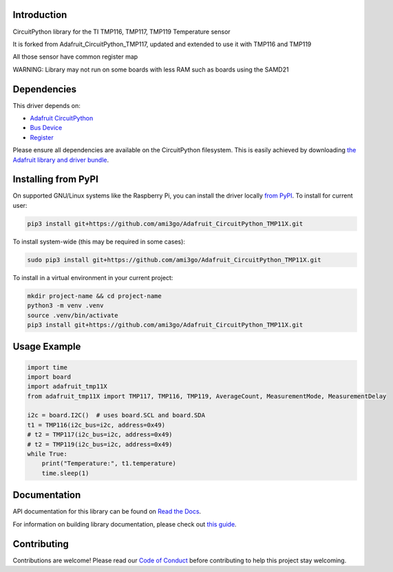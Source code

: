 Introduction
============

.. image:: https://readthedocs.org/projects/adafruit-circuitpython-tmp117/badge/?version=latest
    :target: https://docs.circuitpython.org/projects/tmp117/en/latest/
    :alt: Documentation Status

.. image:: https://raw.githubusercontent.com/adafruit/Adafruit_CircuitPython_Bundle/main/badges/adafruit_discord.svg
    :target: https://adafru.it/discord
    :alt: Discord

.. image:: https://github.com/adafruit/Adafruit_CircuitPython_TMP117/workflows/Build%20CI/badge.svg
    :target: https://github.com/adafruit/Adafruit_CircuitPython_TMP117/actions
    :alt: Build Status

.. image:: https://img.shields.io/badge/code%20style-black-000000.svg
    :target: https://github.com/psf/black
    :alt: Code Style: Black

CircuitPython library for the TI TMP116, TMP117, TMP119 Temperature sensor

It is forked from Adafruit_CircuitPython_TMP117, updated and extended to use it with TMP116 and TMP119

All those sensor have common register map

WARNING: Library may not run on some boards with less RAM such as boards using the SAMD21

Dependencies
=============
This driver depends on:

* `Adafruit CircuitPython <https://github.com/adafruit/circuitpython>`_
* `Bus Device <https://github.com/adafruit/Adafruit_CircuitPython_BusDevice>`_
* `Register <https://github.com/adafruit/Adafruit_CircuitPython_Register>`_

Please ensure all dependencies are available on the CircuitPython filesystem.
This is easily achieved by downloading
`the Adafruit library and driver bundle <https://circuitpython.org/libraries>`_.

Installing from PyPI
=====================

On supported GNU/Linux systems like the Raspberry Pi, you can install the driver locally `from
PyPI <https://pypi.org/project/adafruit-circuitpython-tmp117/>`_. To install for current user:

.. code-block:: shell

    pip3 install git+https://github.com/ami3go/Adafruit_CircuitPython_TMP11X.git

To install system-wide (this may be required in some cases):

.. code-block:: shell

    sudo pip3 install git+https://github.com/ami3go/Adafruit_CircuitPython_TMP11X.git

To install in a virtual environment in your current project:

.. code-block:: shell

    mkdir project-name && cd project-name
    python3 -m venv .venv
    source .venv/bin/activate
    pip3 install git+https://github.com/ami3go/Adafruit_CircuitPython_TMP11X.git

Usage Example
=============

.. code-block:: python3

    import time
    import board
    import adafruit_tmp11X
    from adafruit_tmp11X import TMP117, TMP116, TMP119, AverageCount, MeasurementMode, MeasurementDelay

    i2c = board.I2C()  # uses board.SCL and board.SDA
    t1 = TMP116(i2c_bus=i2c, address=0x49)
    # t2 = TMP117(i2c_bus=i2c, address=0x49)
    # t2 = TMP119(i2c_bus=i2c, address=0x49)
    while True:
        print("Temperature:", t1.temperature)
        time.sleep(1)

Documentation
=============

API documentation for this library can be found on `Read the Docs <https://docs.circuitpython.org/projects/tmp117/en/latest/>`_.

For information on building library documentation, please check out `this guide <https://learn.adafruit.com/creating-and-sharing-a-circuitpython-library/sharing-our-docs-on-readthedocs#sphinx-5-1>`_.

Contributing
============

Contributions are welcome! Please read our `Code of Conduct
<https://github.com/adafruit/Adafruit_CircuitPython_TMP117/blob/master/CODE_OF_CONDUCT.md>`_
before contributing to help this project stay welcoming.
